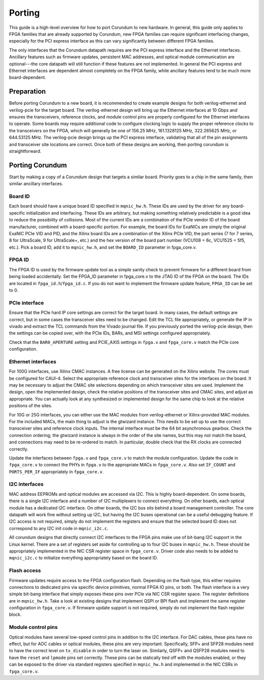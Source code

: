 .. _porting:

=======
Porting
=======

This guide is a high-level overview for how to port Corundum to new hardware.  In general, this guide only applies to FPGA families that are already supported by Corundum, new FPGA families can require significant interfacing changes, especially for the PCI express interface as this can vary significantly between different FPGA families.

The only interfaces that the Corundum datapath requires are the PCI express interface and the Ethernet interfaces.  Ancillary features such as firmware updates, persistent MAC addresses, and optical module communication are optional---the core datapath will still function if these features are not implemented.  In general the PCI express and Ethernet interfaces are dependent almost completely on the FPGA family, while ancillary features tend to be much more board-dependent.

Preparation
===========

Before porting Corundum to a new board, it is recommended to create example designs for both verilog-ethernet and verilog-pcie for the target board.  The verilog-ethernet design will bring up the Ethernet interfaces at 10 Gbps and ensures the transceivers, reference clocks, and module control pins are properly configured for the Ethernet interfaces to operate.  Some boards may require additional code to configure clocking logic to supply the proper reference clocks to the transceivers on the FPGA, which will generally be one of 156.25 MHz, 161.1328125 MHz, 322.265625 MHz, or 644.53125 MHz.  The verilog-pcie design brings up the PCI express interface, validating that all of the pin assignments and transceiver site locations are correct.  Once both of these designs are working, then porting corundum is straightforward.

Porting Corundum
================

Start by making a copy of a Corundum design that targets a similar board.  Priority goes to a chip in the same family, then similar ancillary interfaces.

Board ID
--------

Each board should have a unique board ID specified in ``mqnic_hw.h``.  These IDs are used by the driver for any board-specific initialization and interfacing.  These IDs are arbitrary, but making something relatively predictable is a good idea to reduce the possibility of collisions.  Most of the current IDs are a combination of the PCIe vendor ID of the board manufacturer, combined with a board-specific portion.  For example, the board IDs for ExaNICs are simply the original ExaNIC PCIe VID and PID, and the Xilinx board IDs are a combination of the Xilinx PCIe VID, the part series (7 for 7 series, 8 for UltraScale, 9 for UltraScale+, etc.) and the hex version of the board part number (VCU108 = 6c, VCU1525 = 5f5, etc.).  Pick a board ID, add it to ``mqnic_hw.h``, and set the ``BOARD_ID`` parameter in fpga_core.v.

FPGA ID
-------

The FPGA ID is used by the firmware update tool as a simple sanity check to prevent firmware for a different board from being loaded accidentally.  Set the FPGA_ID parameter in fpga_core.v to the JTAG ID of the FPGA on the board.  The IDs are located in ``fpga_id.h``/``fpga_id.c``.  If you do not want to implement the firmware update feature, ``FPGA_ID`` can be set to 0.

PCIe interface
--------------

Ensure that the PCIe hard IP core settings are correct for the target board.  In many cases, the default settings are correct, but in some cases the transceiver sites need to be changed.  Edit the TCL file appropriately, or generate the IP in vivado and extract the TCL commands from the Vivado journal file.  If you previously ported the verilog-pcie design, then the settings can be copied over, with the PCIe IDs, BARs, and MSI settings configured appropriately.

Check that the ``BAR0_APERTURE`` setting and PCIE_AXIS settings in ``fpga.v`` and ``fpga_core.v`` match the PCIe core configuration.

Ethernet interfaces
-------------------

For 100G interfaces, use Xilinx CMAC instances.  A free license can be generated on the Xilinx website.  The cores must be configured for CAUI-4.  Select the appropriate reference clock and transceiver sites for the interfaces on the board.  It may be necessary to adjust the CMAC site selections depending on which transceiver sites are used.  Implement the design, open the implemented design, check the relative positions of the transceiver sites and CMAC sites, and adjust as appropriate.  You can actually look at any synthesized or implemented design for the same chip to look at the relative positions of the sites.

For 10G or 25G interfaces, you can either use the MAC modules from verilog-ethernet or Xilinx-provided MAC modules.  For the included MACs, the main thing to adjust is the gtwizard instance.  This needs to be set up to use the correct transceiver sites and reference clock inputs.  The internal interface must be the 64 bit asynchronous gearbox.  Check the connection ordering; the gtwizard instance is always in the order of the site names, but this may not match the board, and connections may need to be re-ordered to match.  In particular, double check that the RX clocks are connected correctly.

Update the interfaces between ``fpga.v`` and ``fpga_core.v`` to match the module configuration.  Update the code in ``fpga_core.v`` to connect the PHYs in ``fpga.v`` to the appropriate MACs in ``fpga_core.v``.  Also set ``IF_COUNT`` and ``PORTS_PER_IF`` appropriately in ``fpga_core.v``.

I2C interfaces
--------------

MAC address EEPROMs and optical modules are accessed via I2C.  This is highly board-dependent.  On some boards, there is a single I2C interface and a number of I2C multiplexers to connect everything.  On other boards, each optical module has a dedicated I2C interface.  On other boards, the I2C bus sits behind a board management controller.  The core datapath will work fine without setting up I2C, but having the I2C buses operational can be a useful debugging feature.  If I2C access is not required, simply do not implement the registers and ensure that the selected board ID does not correspond to any I2C init code in ``mqnic_i2c.c``.

All corundum designs that directly connect I2C interfaces to the FPGA pins make use of bit-bang I2C support in the Linux kernel.  There are a set of registers set aside for controlling up to four I2C buses in ``mqnic_hw.h``.  These should be appropriately implemented in the NIC CSR register space in ``fpga_core.v``.  Driver code also needs to be added to ``mqnic_i2c.c`` to initialize everything appropriately based on the board ID.

Flash access
------------

Firmware updates require access to the FPGA configuration flash.  Depending on the flash type, this either requires connections to dedicated pins via specific device primitives, normal FPGA IO pins, or both.  The flash interface is a very simple bit-bang interface that simply exposes these pins over PCIe via NIC CSR register space.  The register definitions are in ``mqnic_hw.h``.  Take a look at existing designs that implement QSPI or BPI flash and implement the same register configuration in ``fpga_core.v``.  If firmware update support is not required, simply do not implement the flash register block.

Module control pins
-------------------

Optical modules have several low-speed control pins in addition to the I2C interface.  For DAC cables, these pins have no effect, but for AOC cables or optical modules, these pins are very important.  Specifically, SFP+ and SFP28 modules need to have the correct level on ``tx_disable`` in order to turn the laser on.  Similarly, QSFP+ and QSFP28 modules need to have the ``reset`` and ``lpmode`` pins set correctly.  These pins can be statically tied off with the modules enabled, or they can be exposed to the driver via standard registers specified in ``mqnic_hw.h`` and implemented in the NIC CSRs in ``fpga_core.v``.